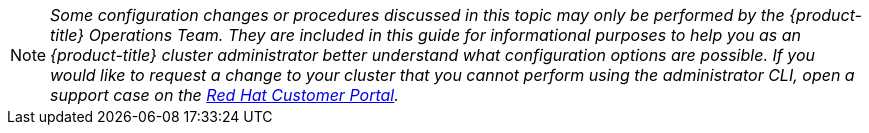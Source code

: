 [[admin-guide-osd-request]]
[NOTE]
====
_Some configuration changes or procedures discussed in this topic may only be
performed by the {product-title} Operations Team. They are included in this guide for
informational purposes to help you as an {product-title} cluster administrator
better understand what configuration options are possible. If you would like to
request a change to your cluster that you cannot perform using the
administrator CLI, open a support case on the
https://access.redhat.com/support/[Red Hat Customer Portal]._
====
